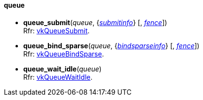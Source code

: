 
[[queue]]
==== queue

[[queue_submit]]
* *queue_submit*(_queue_, {<<submitinfo, _submitinfo_>>} [, <<fence, _fence_>>]) +
[small]#Rfr: https://www.khronos.org/registry/vulkan/specs/1.0-extensions/html/vkspec.html#vkQueueSubmit[vkQueueSubmit].#

[[queue_bind_sparse]]
* *queue_bind_sparse*(_queue_, {<<bindsparseinfo, _bindsparseinfo_>>} [, <<fence, _fence_>>]) +
[small]#Rfr: https://www.khronos.org/registry/vulkan/specs/1.0-extensions/html/vkspec.html#vkQueueBindSparse[vkQueueBindSparse].#

[[queue_wait_idle]]
* *queue_wait_idle*(_queue_) +
[small]#Rfr: https://www.khronos.org/registry/vulkan/specs/1.0-extensions/html/vkspec.html#vkQueueWaitIdle[vkQueueWaitIdle].#


